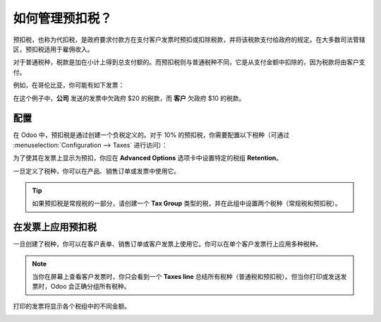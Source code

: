 ================================
如何管理预扣税？
================================

预扣税，也称为代扣税，是政府要求付款方在支付客户发票时预扣或扣除税款，并将该税款支付给政府的规定。在大多数司法管辖区，预扣税适用于雇佣收入。

对于普通税种，税款是加在小计上得到总支付额的。而预扣税则与普通税种不同，它是从支付金额中扣除的，因为税款将由客户支付。

例如，在哥伦比亚，你可能有如下发票：

.. image:: media/retention03.png
   :align: center

在这个例子中，**公司** 发送的发票中欠政府 $20 的税款，而 **客户** 欠政府 $10 的税款。

配置
=============

在 Odoo 中，预扣税是通过创建一个负税定义的。对于 10% 的预扣税，你需要配置以下税种（可通过 :menuselection:`Configuration --> Taxes` 进行访问）：

.. image:: media/retention04.png
   :align: center

为了使其在发票上显示为预扣，你应在 **Advanced Options** 选项卡中设置特定的税组 **Retention**。

.. image:: media/retention02.png
   :align: center

一旦定义了税种，你可以在产品、销售订单或发票中使用它。

.. tip::
    如果预扣税是常规税的一部分，请创建一个 **Tax Group** 类型的税，并在此组中设置两个税种（常规税和预扣税）。

在发票上应用预扣税
====================================

一旦创建了税种，你可以在客户表单、销售订单或客户发票上使用它。你可以在单个客户发票行上应用多种税种。

.. image:: media/retention01.png
   :align: center

.. note::
    当你在屏幕上查看客户发票时，你只会看到一个 **Taxes line** 总结所有税种（普通税和预扣税）。但当你打印或发送发票时，Odoo 会正确分组所有税种。

打印的发票将显示各个税组中的不同金额。

.. image:: media/retention03.png
   :align: center

.. seealso::

  * :doc:`create`

